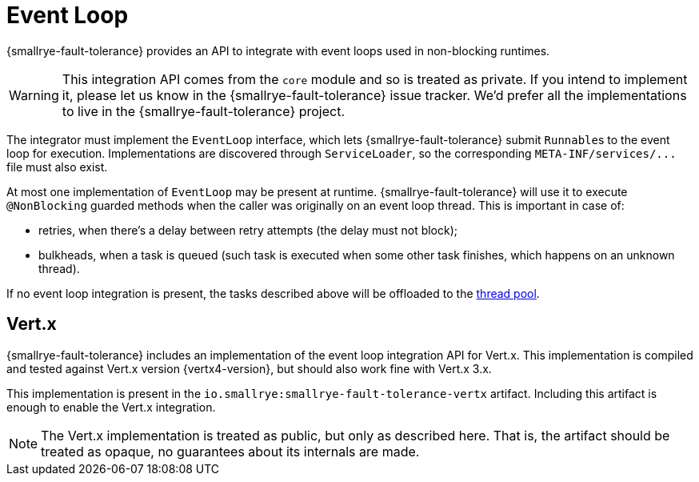 = Event Loop

{smallrye-fault-tolerance} provides an API to integrate with event loops used in non-blocking runtimes.

WARNING: This integration API comes from the `core` module and so is treated as private.
If you intend to implement it, please let us know in the {smallrye-fault-tolerance} issue tracker.
We'd prefer all the implementations to live in the {smallrye-fault-tolerance} project.

The integrator must implement the `EventLoop` interface, which lets {smallrye-fault-tolerance} submit ``Runnable``s to the event loop for execution.
Implementations are discovered through `ServiceLoader`, so the corresponding `META-INF/services/\...` file must also exist.

At most one implementation of `EventLoop` may be present at runtime.
{smallrye-fault-tolerance} will use it to execute `@NonBlocking` guarded methods when the caller was originally on an event loop thread.
This is important in case of:

- retries, when there's a delay between retry attempts (the delay must not block);
- bulkheads, when a task is queued (such task is executed when some other task finishes, which happens on an unknown thread).

If no event loop integration is present, the tasks described above will be offloaded to the xref:integration/thread-pool.adoc[thread pool].

== Vert.x

{smallrye-fault-tolerance} includes an implementation of the event loop integration API for Vert.x.
This implementation is compiled and tested against Vert.x version {vertx4-version}, but should also work fine with Vert.x 3.x.

This implementation is present in the `io.smallrye:smallrye-fault-tolerance-vertx` artifact.
Including this artifact is enough to enable the Vert.x integration.

NOTE: The Vert.x implementation is treated as public, but only as described here.
That is, the artifact should be treated as opaque, no guarantees about its internals are made.
